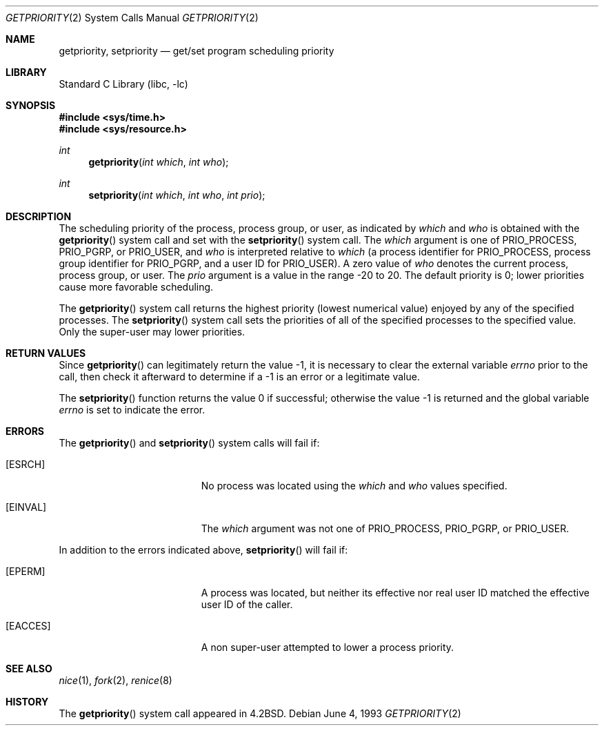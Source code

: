 .\" Copyright (c) 1980, 1991, 1993
.\"	The Regents of the University of California.  All rights reserved.
.\"
.\" Redistribution and use in source and binary forms, with or without
.\" modification, are permitted provided that the following conditions
.\" are met:
.\" 1. Redistributions of source code must retain the above copyright
.\"    notice, this list of conditions and the following disclaimer.
.\" 2. Redistributions in binary form must reproduce the above copyright
.\"    notice, this list of conditions and the following disclaimer in the
.\"    documentation and/or other materials provided with the distribution.
.\" 3. Neither the name of the University nor the names of its contributors
.\"    may be used to endorse or promote products derived from this software
.\"    without specific prior written permission.
.\"
.\" THIS SOFTWARE IS PROVIDED BY THE REGENTS AND CONTRIBUTORS ``AS IS'' AND
.\" ANY EXPRESS OR IMPLIED WARRANTIES, INCLUDING, BUT NOT LIMITED TO, THE
.\" IMPLIED WARRANTIES OF MERCHANTABILITY AND FITNESS FOR A PARTICULAR PURPOSE
.\" ARE DISCLAIMED.  IN NO EVENT SHALL THE REGENTS OR CONTRIBUTORS BE LIABLE
.\" FOR ANY DIRECT, INDIRECT, INCIDENTAL, SPECIAL, EXEMPLARY, OR CONSEQUENTIAL
.\" DAMAGES (INCLUDING, BUT NOT LIMITED TO, PROCUREMENT OF SUBSTITUTE GOODS
.\" OR SERVICES; LOSS OF USE, DATA, OR PROFITS; OR BUSINESS INTERRUPTION)
.\" HOWEVER CAUSED AND ON ANY THEORY OF LIABILITY, WHETHER IN CONTRACT, STRICT
.\" LIABILITY, OR TORT (INCLUDING NEGLIGENCE OR OTHERWISE) ARISING IN ANY WAY
.\" OUT OF THE USE OF THIS SOFTWARE, EVEN IF ADVISED OF THE POSSIBILITY OF
.\" SUCH DAMAGE.
.\"
.\"     @(#)getpriority.2	8.1 (Berkeley) 6/4/93
.\" $FreeBSD: head/lib/libc/sys/getpriority.2 314436 2017-02-28 23:42:47Z imp $
.\"
.Dd June 4, 1993
.Dt GETPRIORITY 2
.Os
.Sh NAME
.Nm getpriority ,
.Nm setpriority
.Nd get/set program scheduling priority
.Sh LIBRARY
.Lb libc
.Sh SYNOPSIS
.In sys/time.h
.In sys/resource.h
.Ft int
.Fn getpriority "int which" "int who"
.Ft int
.Fn setpriority "int which" "int who" "int prio"
.Sh DESCRIPTION
The scheduling
priority of the process, process group, or user, as indicated by
.Fa which
and
.Fa who
is obtained with the
.Fn getpriority
system call and set with the
.Fn setpriority
system call.
The
.Fa which
argument
is one of
.Dv PRIO_PROCESS ,
.Dv PRIO_PGRP ,
or
.Dv PRIO_USER ,
and
.Fa who
is interpreted relative to
.Fa which
(a process identifier for
.Dv PRIO_PROCESS ,
process group
identifier for
.Dv PRIO_PGRP ,
and a user ID for
.Dv PRIO_USER ) .
A zero value of
.Fa who
denotes the current process, process group, or user.
The
.Fa prio
argument
is a value in the range -20 to 20.
The default priority is 0;
lower priorities cause more favorable scheduling.
.Pp
The
.Fn getpriority
system call returns the highest priority (lowest numerical value)
enjoyed by any of the specified processes.
The
.Fn setpriority
system call sets the priorities of all of the specified processes
to the specified value.
Only the super-user may lower priorities.
.Sh RETURN VALUES
Since
.Fn getpriority
can legitimately return the value -1, it is necessary
to clear the external variable
.Va errno
prior to the
call, then check it afterward to determine
if a -1 is an error or a legitimate value.
.Pp
.Rv -std setpriority
.Sh ERRORS
The
.Fn getpriority
and
.Fn setpriority
system calls
will fail if:
.Bl -tag -width Er
.It Bq Er ESRCH
No process was located using the
.Fa which
and
.Fa who
values specified.
.It Bq Er EINVAL
The
.Fa which
argument
was not one of
.Dv PRIO_PROCESS ,
.Dv PRIO_PGRP ,
or
.Dv PRIO_USER .
.El
.Pp
In addition to the errors indicated above,
.Fn setpriority
will fail if:
.Bl -tag -width Er
.It Bq Er EPERM
A process was located, but neither its effective nor real user
ID matched the effective user ID of the caller.
.It Bq Er EACCES
A non super-user attempted to lower a process priority.
.El
.Sh SEE ALSO
.Xr nice 1 ,
.Xr fork 2 ,
.Xr renice 8
.Sh HISTORY
The
.Fn getpriority
system call appeared in
.Bx 4.2 .
